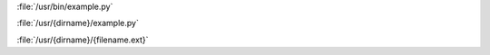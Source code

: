 :file:`/usr/bin/example.py`

:file:`/usr/{dirname}/example.py`

:file:`/usr/{dirname}/{filename.ext}`